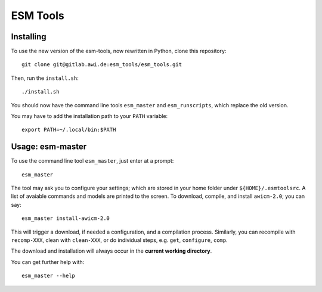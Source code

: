=========
ESM Tools
=========


Installing
----------

To use the new version of the esm-tools, now rewritten in Python, clone this repository::

    git clone git@gitlab.awi.de:esm_tools/esm_tools.git

Then, run the ``install.sh``::

    ./install.sh

You should now have the command line tools ``esm_master`` and ``esm_runscripts``, which replace the old version.

You may have to add the installation path to your ``PATH`` variable::

    export PATH=~/.local/bin:$PATH


Usage: esm-master
-----------------

To use the command line tool ``esm_master``, just enter at a prompt::

    esm_master

The tool may ask you to configure your settings; which are stored in your home folder under ``${HOME}/.esmtoolsrc``. A list of avaiable commands and models are printed to the screen. To download, compile, and install ``awicm-2.0``; you can say::

    esm_master install-awicm-2.0

This will trigger a download, if needed a configuration, and a compilation process. Similarly, you can recompile with ``recomp-XXX``, clean with ``clean-XXX``, or do individual steps, e.g. ``get``, ``configure``, ``comp``.

The download and installation will always occur in the **current working directory**.

You can get further help with::

    esm_master --help
